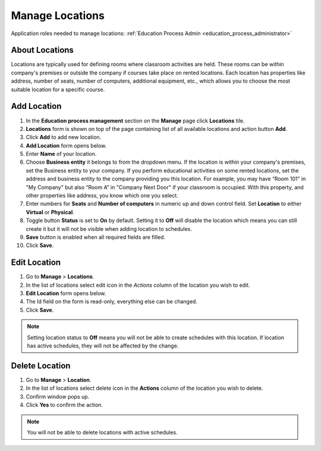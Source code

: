 .. _manage_locations:

Manage Locations
================

Application roles needed to manage locations: :ref:`Education Process Admin <education_process_administrator>`

..
About Locations
^^^^^^^^^^^^^^^^^^^^^^^^^^^  

Locations are typically used for defining rooms where classroom activities are held. These rooms can be within company's premises
or outside the company if courses take place on rented locations.
Each location has properties like address, number of seats, number of computers, additional equipment, etc., which allows you to choose the most suitable location for a specific course.

..

Add Location
^^^^^^^^^^^^^^^^^^^^^^^^^^^

#. In the **Education process management** section on the **Manage** page click **Locations** tile.
#. **Locations** form is shown on top of the page containing list of all available locations and action button **Add**.
#. Click **Add** to add new location.
#. **Add Location** form opens below.
#. Enter **Name** of your location.
#. Choose **Business entity** it belongs to from the dropdown menu. If the location is within your company's premises, set the Business entity to your company. If you perform educational activities on some rented locations, set the address and business entity to the company providing you this location. For example, you may have “Room 101” in "My Company" but also “Room A” in "Company Next Door" if your classroom is occupied. With this property, and other properties like address, you know which one you select.
#. Enter numbers for **Seats** and **Number of computers** in numeric up and down control field. Set **Location** to either **Virtual** or **Physical**. 
#. Toggle button **Status** is set to **On** by default. Setting it to **Off** will disable the location which means you can still create it but it will not be visible when adding location to schedules.
#. **Save** button is enabled when all required fields are filled.
#. Click **Save**.

Edit Location
^^^^^^^^^^^^^^^^^^^^^^^^^^^

#. Go to **Manage** > **Locations**.
#. In the list of locations select edit icon in the *Actions* column of the location you wish to edit.
#. **Edit Location** form opens below.
#. The Id field on the form is read-only, everything else can be changed.  
#. Click **Save**.

.. note:: Setting location status to **Off** means you will not be able to create schedules with this location. If location has active schedules, they will not be affected by the change.

Delete Location
^^^^^^^^^^^^^^

#. Go to **Manage** > **Location**.
#. In the list of locations select delete icon in the **Actions** column of the location you wish to delete.
#. Confirm window pops up.
#. Click **Yes** to confirm the action.

.. note:: You will not be able to delete locations with active schedules.
